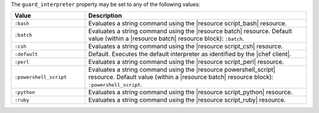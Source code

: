 .. The contents of this file are included in multiple topics.
.. This file should not be changed in a way that hinders its ability to appear in multiple documentation sets.


The ``guard_interpreter`` property may be set to any of the following values:

.. list-table::
   :widths: 150 450
   :header-rows: 1

   * - Value
     - Description
   * - ``:bash``
     - Evaluates a string command using the |resource script_bash| resource.
   * - ``:batch``
     - Evaluates a string command using the |resource batch| resource. Default value (within a |resource batch| resource block): ``:batch``.
   * - ``:csh``
     - Evaluates a string command using the |resource script_csh| resource.
   * - ``:default``
     - Default. Executes the default interpreter as identified by the |chef client|.
   * - ``:perl``
     - Evaluates a string command using the |resource script_perl| resource.
   * - ``:powershell_script``
     - Evaluates a string command using the |resource powershell_script| resource. Default value (within a |resource batch| resource block): ``:powershell_script``.
   * - ``:python``
     - Evaluates a string command using the |resource script_python| resource.
   * - ``:ruby``
     - Evaluates a string command using the |resource script_ruby| resource.
